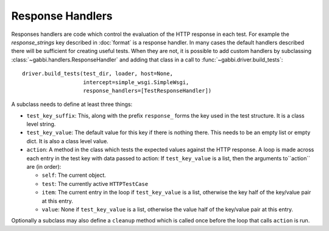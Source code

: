 Response Handlers
=================

Responses handlers are code which control the evaluation of the
HTTP response in each test. For example the `response_strings` key
described in :doc:`format` is a response handler. In many cases the
default handlers described there will be sufficient for creating
useful tests. When they are not, it is possible to add custom
handlers by subclassing :class:`~gabbi.handlers.ResponseHandler` and
adding that class in a call to :func:`~gabbi.driver.build_tests`::

    driver.build_tests(test_dir, loader, host=None,
                       intercept=simple_wsgi.SimpleWsgi,
                       response_handlers=[TestResponseHandler])

A subclass needs to define at least three things:

* ``test_key_suffix``: This, along with the prefix ``response_`` forms
  the key used in the test structure. It is a class level string.
* ``test_key_value``: The default value for this key if there is
  nothing there. This needs to be an empty list or empty dict. It is
  also a class level value.
* ``action``: A method in the class which tests the expected values
  against the HTTP response. A loop is made across each entry in the
  test key with data passed to action:
  If ``test_key_value`` is a list, then the arguments to``action`` are (in order):

  * ``self``: The current object.
  * ``test``: The currently active ``HTTPTestCase``
  * ``item``: The current entry in the loop if ``test_key_value`` is a
    list, otherwise the key half of the key/value pair at this entry.
  * ``value``: None if ``test_key_value`` is a list, otherwise the
    value half of the key/value pair at this entry.

Optionally a subclass may also define a ``cleanup`` method which is
called once before the loop that calls ``action`` is run.
